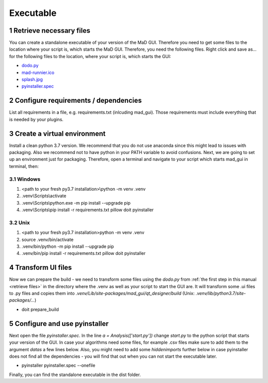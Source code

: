 .. sectnum::

.. _executable:

**********
Executable
**********

.. _retrieve files:

Retrieve necessary files
########################

You can create a standalone executable of your version of the MaD GUI.
Therefore you need to get some files to the location where your script is, which starts the MaD GUI.
Therefore, you need the following files. 
Right click and save as... for the following files to the location, where your script is, which starts the GUI:

* `dodo.py <https://github.com/mad-lab-fau/mad-gui/raw/main/dodo.py?raw=true>`_
* `mad-runnier.ico <https://github.com/mad-lab-fau/mad-gui/blob/main/mad-runner.ico?raw=true>`_
* `splash.jpg <https://github.com/mad-lab-fau/mad-gui/blob/main/docs/_static/images/splash.jpg?raw=true>`_
* `pyinstaller.spec <https://github.com/mad-lab-fau/mad-gui/raw/main/pyinstaller.spec>`_

Configure requirements / dependencies
#####################################

List all requirements in a file, e.g. requirements.txt (inlcuding mad_gui).
Those requirements must include everything that is needed by your plugins.

Create a virtual environment
############################

Install a clean python 3.7 version.
We recommend that you do not use anaconda since this might lead to issues with packaging.
Also we recommend not to have python in your PATH variable to avoid confusions.
Next, we are going to set up an environment just for packaging.
Therefore, open a terminal and navigate to your script which starts mad_gui in terminal, then:

Windows
*******
1. <path to your fresh py3.7 installation>\\python -m venv .venv
2. .venv\\Scripts\\activate
3. .venv\\Scripts\\python.exe -m pip install --upgrade pip
4. .venv\\Scripts\\pip install -r requirements.txt pillow doit pyinstaller

Unix
****
1. <path to your fresh py3.7 installation>\python -m venv .venv
2. source .venv/bin/activate
3. .venv/bin/python -m pip install --upgrade pip
4. .venv/bin/pip install -r requirements.txt pillow doit pyinstaller

Transform UI files
##################

Now we can prepare the build - we need to transform some files using the `dodo.py` from :ref:`the first step in this manual <retrieve files>` in the directory where the .venv as well as your script to start the GUI are.
It will transform some .ui files to .py files and copies them into `.venv/Lib/site-packages/mad_gui/qt_designer/build` (Unix: `.venv/lib/python3.7/site-packages/...`)

* doit prepare_build

Configure and use pyinstaller
#############################

Next open the file `pyinstaller.spec`. 
In the line `a = Analysis(['start.py'])` change `start.py` to the python script that starts your version of the GUI.
In case your algorithms need some files, for example .csv files make sure to add them to the argument `datas` a few lines below.
Also, you might need to add some `hiddenimports` further below in case pyinstaller does not find all the dependencies - you will find that out when you can not start the executable later.

* pyinstaller pyinstaller.spec --onefile 

Finally, you can find the standalone executable in the dist folder.
